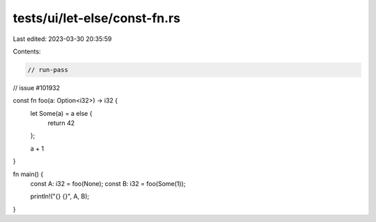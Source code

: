 tests/ui/let-else/const-fn.rs
=============================

Last edited: 2023-03-30 20:35:59

Contents:

.. code-block:: rs

    // run-pass
// issue #101932


const fn foo(a: Option<i32>) -> i32 {
    let Some(a) = a else {
        return 42
    };

    a + 1
}

fn main() {
    const A: i32 = foo(None);
    const B: i32 = foo(Some(1));

    println!("{} {}", A, B);
}


